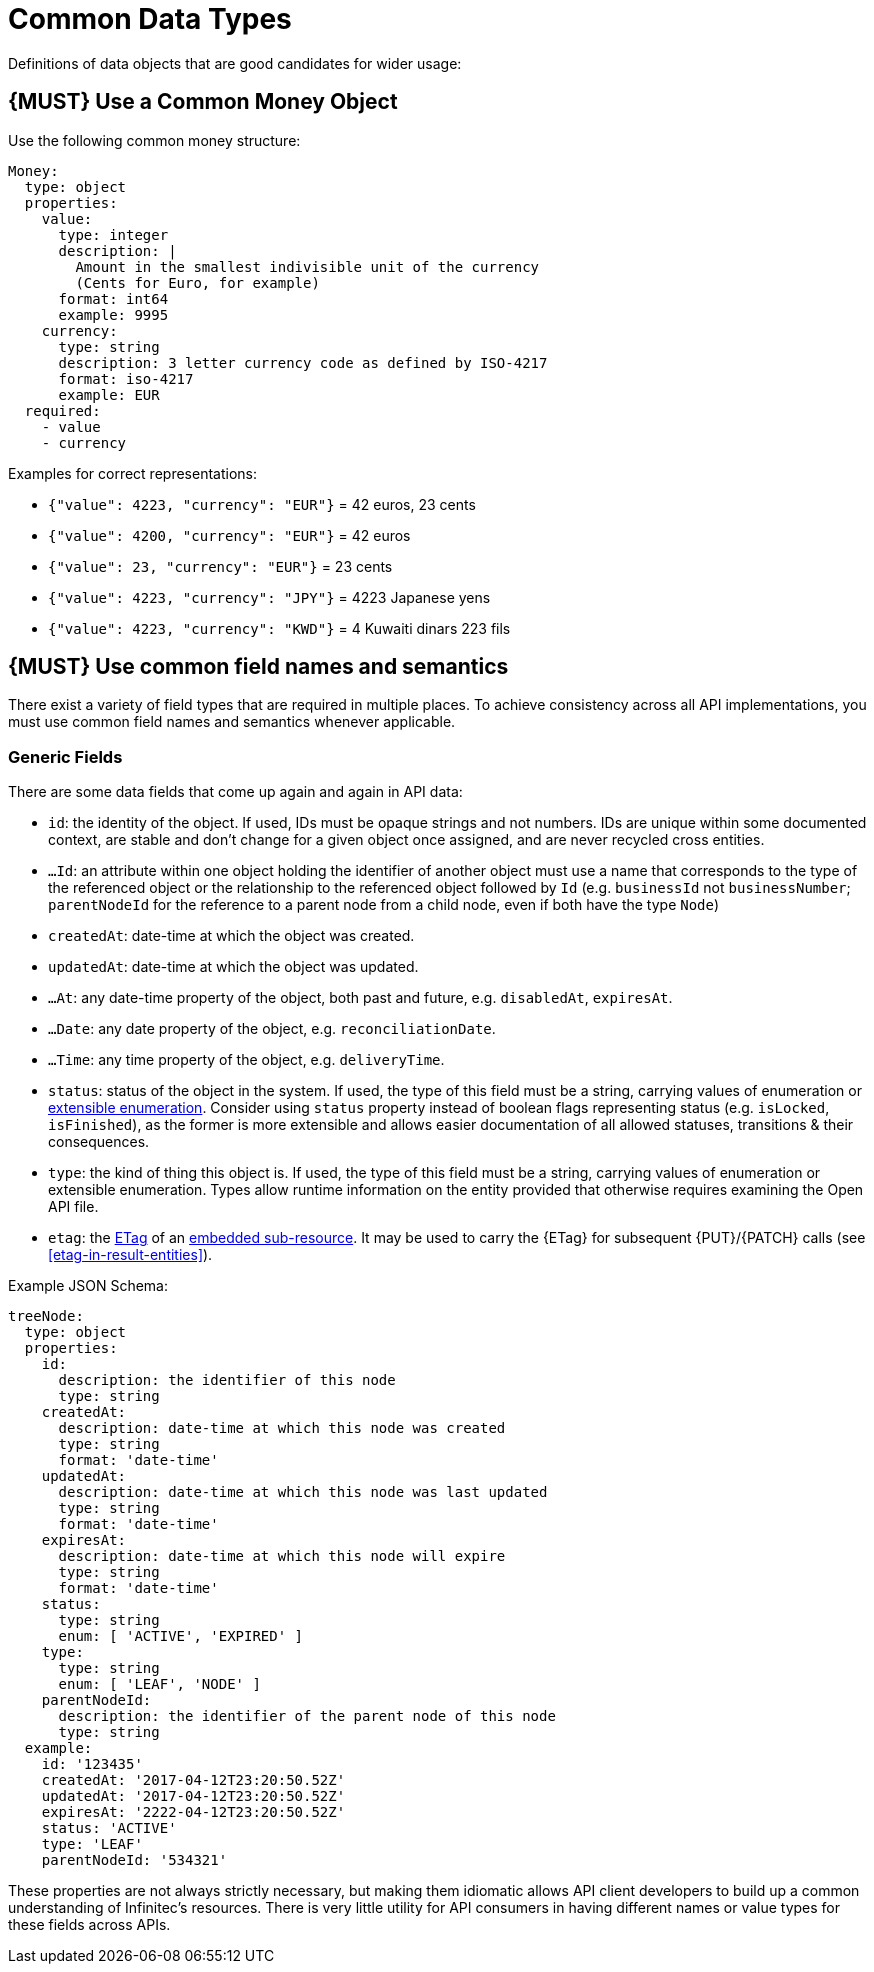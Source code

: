 [[common-data-types]]
= Common Data Types

Definitions of data objects that are good candidates for wider usage:

[#173]
== {MUST} Use a Common Money Object

Use the following common money structure:

[source,yaml]
----
Money:
  type: object
  properties:
    value:
      type: integer
      description: |
        Amount in the smallest indivisible unit of the currency
        (Cents for Euro, for example)
      format: int64
      example: 9995
    currency:
      type: string
      description: 3 letter currency code as defined by ISO-4217
      format: iso-4217
      example: EUR
  required:
    - value
    - currency
----

Examples for correct representations:

* `{"value": 4223, "currency": "EUR"}` = 42 euros, 23 cents
* `{"value": 4200, "currency": "EUR"}` = 42 euros
* `{"value": 23, "currency": "EUR"}` = 23 cents
* `{"value": 4223, "currency": "JPY"}` = 4223 Japanese yens
* `{"value": 4223, "currency": "KWD"}` = 4 Kuwaiti dinars 223 fils

[#174]
== {MUST} Use common field names and semantics

There exist a variety of field types that are required in multiple
places. To achieve consistency across all API implementations, you must
use common field names and semantics whenever applicable.

[[generic-fields]]
=== Generic Fields

There are some data fields that come up again and again in API data:

* `id`: the identity of the object. If used, IDs must be opaque strings and
not numbers. IDs are unique within some documented context, are stable
and don't change for a given object once assigned, and are never
recycled cross entities.
* `...Id`: an attribute within one object holding the identifier of
another object must use a name that corresponds to the type of the
referenced object or the relationship to the referenced object followed
by `Id` (e.g. `businessId` not `businessNumber`; `parentNodeId` for
the reference to a parent node from a child node, even if both have the
type `Node`)
* `createdAt`: date-time at which the object was created.
* `updatedAt`: date-time at which the object was updated.
* `...At`: any date-time property of the object, both past and future, e.g.
`disabledAt`, `expiresAt`.
* `...Date`: any date property of the object, e.g. `reconciliationDate`.
* `...Time`: any time property of the object, e.g. `deliveryTime`.
* `status`: status of the object in the system. If used, the type of this field
must be a string, carrying values of enumeration or <<112, extensible
enumeration>>. Consider using `status` property instead of boolean flags
representing status (e.g. `isLocked`, `isFinished`), as the former is more
extensible and allows easier documentation of all allowed statuses, transitions
& their consequences.
* `type`: the kind of thing this object is. If used, the type of this
field must be a string, carrying values of enumeration or extensible
enumeration. Types allow runtime information on the entity provided that
otherwise requires examining the Open API file.
* `etag`: the <<182, ETag>> of an <<158, embedded sub-resource>>. It may be
  used to carry the {ETag} for subsequent {PUT}/{PATCH} calls (see
  <<etag-in-result-entities>>).

Example JSON Schema:

[source,yaml]
----
treeNode:
  type: object
  properties:
    id:
      description: the identifier of this node
      type: string
    createdAt:
      description: date-time at which this node was created
      type: string
      format: 'date-time'
    updatedAt:
      description: date-time at which this node was last updated
      type: string
      format: 'date-time'
    expiresAt:
      description: date-time at which this node will expire
      type: string
      format: 'date-time'
    status:
      type: string
      enum: [ 'ACTIVE', 'EXPIRED' ]
    type:
      type: string
      enum: [ 'LEAF', 'NODE' ]
    parentNodeId:
      description: the identifier of the parent node of this node
      type: string
  example:
    id: '123435'
    createdAt: '2017-04-12T23:20:50.52Z'
    updatedAt: '2017-04-12T23:20:50.52Z'
    expiresAt: '2222-04-12T23:20:50.52Z'
    status: 'ACTIVE'
    type: 'LEAF'
    parentNodeId: '534321'
----

These properties are not always strictly necessary, but making them
idiomatic allows API client developers to build up a common
understanding of Infinitec's resources. There is very little utility for
API consumers in having different names or value types for these fields
across APIs.
